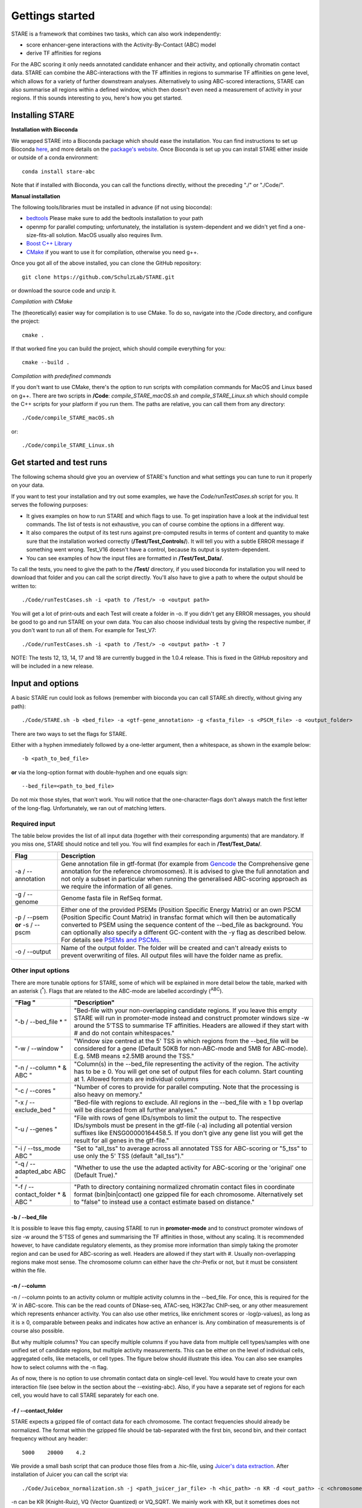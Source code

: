 ============
Gettings started
============

STARE is a framework that combines two tasks, which can also work independently:

- score enhancer-gene interactions with the Activity-By-Contact (ABC) model
- derive TF affinities for regions
 
For the ABC scoring it only needs annotated candidate enhancer and their activity, and optionally chromatin contact data. STARE can combine the ABC-interactions with the TF affinities in regions to summarise TF affinities on gene level, which allows for a variety of further downstream analyses. Alternatively to using ABC-scored interactions, STARE can also summarise all regions within a defined window, which then doesn't even need a measurement of activity in your regions. If this sounds interesting to you, here's how you get started.

***************
Installing STARE
***************

**Installation with Bioconda**

We wrapped STARE into a Bioconda package which should ease the installation. You can find instructions to set up Bioconda `here <https://bioconda.github.io/>`_, and more details on the `package's website <https://bioconda.github.io/recipes/stare-abc/README.html#package-stare-abc>`_. Once Bioconda is set up you can install STARE either inside or outside of a conda environment::

   conda install stare-abc

Note that if installed with Bioconda, you can call the functions directly, without the preceding "./" or "./Code/".


**Manual installation**

The following tools/libraries must be installed in advance (if not using bioconda):

- `bedtools <https://github.com/arq5x/bedtools2>`_ Please make sure to add the bedtools installation to your path
- openmp for parallel computing; unfortunately, the installation is system-dependent and we didn't yet find a one-size-fits-all solution. MacOS usually also requires llvm. 
- `Boost C++ Library <https://www.boost.org/>`_
- `CMake <https://cmake.org/download/>`_ if you want to use it for compilation, otherwise you need g++.

Once you got all of the above installed, you can clone the GitHub repository::

    git clone https://github.com/SchulzLab/STARE.git

or download the source code and unzip it.

*Compilation with CMake*

The (theoretically) easier way for compilation is to use CMake. To do so, navigate into the /Code directory, and configure the project::
   
   cmake .

If that worked fine you can build the project, which should compile everything for you::

   cmake --build .

*Compilation with predefined commands*

If you don't want to use CMake, there's the option to run scripts with compilation commands for MacOS and Linux based on g++. There are two scripts in **/Code**: *compile_STARE_macOS.sh* and *compile_STARE_Linux.sh* which should compile the C++ scripts for your platform if you run them. The paths are relative, you can call them from any directory::

    ./Code/compile_STARE_macOS.sh

or::

    ./Code/compile_STARE_Linux.sh

*************
Get started and test runs
*************
The following schema should give you an overview of STARE's function and what settings you can tune to run it properly on your data. 

.. image:: ../Figures/STARE_FlowBig.png
  :alt: STARE_overview
  :target: https://github.com/SchulzLab/STARE/blob/main/Figures/STARE_FlowBig.pdf


If you want to test your installation and try out some examples, we have the *Code/runTestCases.sh* script for you. It serves the following purposes:

- It gives examples on how to run STARE and which flags to use. To get inspiration have a look at the individual test commands. The list of tests is not exhaustive, you can of course combine the options in a different way.
- It also compares the output of its test runs against pre-computed results in terms of content and quantity to make sure that the installation worked correctly (**/Test/Test_Controls/**). It will tell you with a subtle ERROR message if something went wrong. Test_V16 doesn't have a control, because its output is system-dependent.
- You can see examples of how the input files are formatted in **/Test/Test_Data/**.

To call the tests, you need to give the path to the **/Test/** directory, if you used bioconda for installation you will need to download that folder and you can call the script directly. You'll also have to give a path to where the output should be written to::

    ./Code/runTestCases.sh -i <path to /Test/> -o <output path>

You will get a lot of print-outs and each Test will create a folder in -o. If you didn't get any ERROR messages, you should be good to go and run STARE on your own data.
You can also choose individual tests by giving the respective number, if you don't want to run all of them. For example for Test_V7::

    ./Code/runTestCases.sh -i <path to /Test/> -o <output path> -t 7

NOTE: The tests 12, 13, 14, 17 and 18 are currently bugged in the 1.0.4 release. This is fixed in the GitHub repository and will be included in a new release.

***************
Input and options
***************

A basic STARE run could look as follows (remember with bioconda you can call STARE.sh directly, without giving any path)::

./Code/STARE.sh -b <bed_file> -a <gtf-gene_annotation> -g <fasta_file> -s <PSCM_file> -o <output_folder> 

There are two ways to set the flags for STARE.

Either with a hyphen immediately followed by a one-letter argument, then a whitespace, as shown in the example below::

-b <path_to_bed_file>

**or** via the long-option format with double-hyphen and one equals sign::

--bed_file=<path_to_bed_file>

Do not mix those styles, that won't work. You will notice that the one-character-flags don't always match the first letter of the long-flag. Unfortunately, we ran out of matching letters.


Required input
===============

The table below provides the list of all input data (together with their corresponding arguments) that are mandatory. If you miss one, STARE should notice and tell you. You will find examples for each in **/Test/Test_Data/**.

+------------------------------+--------------------------------------------------------------------------------------------------------------------------------------------------------------------------------------------------------------------------------------------------------------------------------------------------------------------------------------------------------------------------------------------------------------------------------------------------+
|Flag                          |Description                                                                                                                                                                                                                                                                                                                                                                                                                                       |
+==============================+==================================================================================================================================================================================================================================================================================================================================================================================================================================================+
|-a / --annotation             |Gene annotation file in gtf-format (for example from `Gencode <https://www.gencodegenes.org/>`_ the Comprehensive gene annotation for the reference chromosomes). It is advised to give the full annotation and not only a subset in particular when running the generalised ABC-scoring approach as we require the information of all genes.                                                                                                     |
+------------------------------+--------------------------------------------------------------------------------------------------------------------------------------------------------------------------------------------------------------------------------------------------------------------------------------------------------------------------------------------------------------------------------------------------------------------------------------------------+
|-g / --genome                 |Genome fasta file in RefSeq format.                                                                                                                                                                                                                                                                                                                                                                                                               |
+------------------------------+--------------------------------------------------------------------------------------------------------------------------------------------------------------------------------------------------------------------------------------------------------------------------------------------------------------------------------------------------------------------------------------------------------------------------------------------------+
|-p / --psem **or** -s / --pscm|Either one of the provided PSEMs (Position Specific Energy Matrix) or an own PSCM (Position Specific Count Matrix) in transfac format which will then be automatically converted to PSEM using the sequence content of the --bed_file as background. You can optionally also specify a different GC-content with the -y flag as described below. For details see `PSEMs and PSCMs <https://stare.readthedocs.io/en/latest/PSEMs_and_PSCMs.html>`_.|
+------------------------------+--------------------------------------------------------------------------------------------------------------------------------------------------------------------------------------------------------------------------------------------------------------------------------------------------------------------------------------------------------------------------------------------------------------------------------------------------+
|-o / --output                 |Name of the output folder. The folder will be created and can't already exists to prevent overwriting of files. All output files will have the folder name as prefix.                                                                                                                                                                                                                                                                             |
+------------------------------+--------------------------------------------------------------------------------------------------------------------------------------------------------------------------------------------------------------------------------------------------------------------------------------------------------------------------------------------------------------------------------------------------------------------------------------------------+



Other input options
===============

There are more tunable options for STARE, some of which will be explained in more detail below the table, marked with an asterisk (:sup:`*`). Flags that are related to the ABC-mode are labelled accordingly (:sup:`ABC`).

+--------------------------------+------------------------------------------------------------------------------------------------------------------------------------------------------------------------------------------------------------------------------------------------------------------------------------+
|"Flag "                         |"Description"                                                                                                                                                                                                                                                                       |
+================================+====================================================================================================================================================================================================================================================================================+
|"-b / --bed_file * "            |"Bed-file with your non-overlapping candidate regions. If you leave this empty STARE will run in promoter-mode instead and construct promoter windows size -w around the 5'TSS to summarise TF affinities. Headers are allowed if they start with # and do not contain whitespaces."|
+--------------------------------+------------------------------------------------------------------------------------------------------------------------------------------------------------------------------------------------------------------------------------------------------------------------------------+
|"-w / --window "                |"Window size centred at the 5' TSS in which regions from the --bed_file will be considered for a gene (Default 50KB for non-ABC-mode and 5MB for ABC-mode). E.g. 5MB means ±2.5MB around the TSS."                                                                                  |
+--------------------------------+------------------------------------------------------------------------------------------------------------------------------------------------------------------------------------------------------------------------------------------------------------------------------------+
|"-n / --column * & ABC "        |"Column(s) in the --bed_file representing the activity of the region. The activity has to be ≥ 0. You will get one set of output files for each column. Start counting at 1. Allowed formats are individual columns                                                                 |
+--------------------------------+------------------------------------------------------------------------------------------------------------------------------------------------------------------------------------------------------------------------------------------------------------------------------------+
|"-c / --cores "                 |"Number of cores to provide for parallel computing. Note that the processing is also heavy on memory."                                                                                                                                                                              |
+--------------------------------+------------------------------------------------------------------------------------------------------------------------------------------------------------------------------------------------------------------------------------------------------------------------------------+
|"-x / --exclude_bed "           |"Bed-file with regions to exclude. All regions in the --bed_file with ≥ 1 bp overlap will be discarded from all further analyses."                                                                                                                                                  |
+--------------------------------+------------------------------------------------------------------------------------------------------------------------------------------------------------------------------------------------------------------------------------------------------------------------------------+
|"-u / --genes "                 |"File with rows of gene IDs/symbols to limit the output to. The respective IDs/symbols must be present in the gtf-file (-a) including all potential version suffixes like ENSG00000164458.5. If you don't give any gene list you will get the result for all genes in the gtf-file."|
+--------------------------------+------------------------------------------------------------------------------------------------------------------------------------------------------------------------------------------------------------------------------------------------------------------------------------+
|"-i / --tss_mode ABC "          |"Set to "all_tss" to average across all annotated TSS for ABC-scoring or "5_tss" to use only the 5' TSS (default "all_tss")."                                                                                                                                                       |
+--------------------------------+------------------------------------------------------------------------------------------------------------------------------------------------------------------------------------------------------------------------------------------------------------------------------------+
|"-q / --adapted_abc ABC "       |"Whether to use the use the adapted activity for ABC-scoring or the 'original' one (Default True)."                                                                                                                                                                                 |
+--------------------------------+------------------------------------------------------------------------------------------------------------------------------------------------------------------------------------------------------------------------------------------------------------------------------------+
|"-f / --contact_folder * & ABC "|"Path to directory containing normalized chromatin contact files in coordinate format (bin|bin|contact) one gzipped file for each chromosome. Alternatively set to "false" to instead use a contact estimate based on distance."                                                    |
+--------------------------------+------------------------------------------------------------------------------------------------------------------------------------------------------------------------------------------------------------------------------------------------------------------------------------+



-b / --bed_file
------------------

It is possible to leave this flag empty, causing STARE to run in **promoter-mode** and to construct promoter windows of size -w around the 5'TSS of genes and summarising the TF affinities in those, without any scaling. It is recommended however, to have candidate regulatory elements, as they promise more information than simply taking the promoter region and can be used for ABC-scoring as well. Headers are allowed if they start with #. Usually non-overlapping regions make most sense. The chromosome column can either have the chr-Prefix or not, but it must be consistent within the file.

-n / --column
------------------

-n / --column points to an activity column or multiple activity columns in the --bed_file. For once, this is required for the 'A' in ABC-score. This can be the read counts of DNase-seq, ATAC-seq, H3K27ac ChIP-seq, or any other measurement which represents enhancer activity. You can also use other metrics, like enrichment scores or -log(p-values), as long as it is ≥ 0, comparable between peaks and indicates how active an enhancer is. Any combination of measurements is of course also possible.

But why multiple columns? You can specify multiple columns if you have data from multiple cell types/samples with one unified set of candidate regions, but multiple activity measurements. This can be either on the level of individual cells, aggregated cells, like metacells, or cell types. The figure below should illustrate this idea. You can also see examples how to select columns with the -n flag.

.. image:: ../Figures/STARE_ColumnOptions.png
  :alt: STARE_Columns
  :width: 600
  :target: https://github.com/SchulzLab/STARE/blob/main/Figures/STARE_ColumnOptions.pdf


As of now, there is no option to use chromatin contact data on single-cell level. You would have to create your own interaction file (see below in the section about the --existing-abc). Also, if you have a separate set of regions for each cell, you would have to call STARE separately for each one.

-f / --contact_folder
------------------

STARE expects a gzipped file of contact data for each chromosome. The contact frequencies should already be normalized. The format within the gzipped file should be tab-separated with the first bin, second bin, and their contact frequency without any header::

    5000    20000    4.2


We provide a small bash script that can produce those files from a .hic-file, using `Juicer's data extraction <https://github.com/aidenlab/juicer/wiki/Data-Extraction>`_. After installation of Juicer you can call the script via::

   ./Code/Juicebox_normalization.sh -j <path_juicer_jar_file> -h <hic_path> -n KR -d <out_path> -c <chromosomes> -b <bin_size>

-n can be KR (Knight-Ruiz), VQ (Vector Quantized) or VQ_SQRT. We mainly work with KR, but it sometimes does not converge, especially for small chromosomes. Specifying the chromosomes with -c is optional, by default chr1-22 will be written. You can give a range or individual ones as comma-separated (e.g. 1-22 or 1,5,7,X). Be aware that we currently don't catch all combinations of chromosome options. Bin size defaults to 5kb. 

If you don't have matching contact data at hand, the average hg19 Hi-C matrix provided by `Fulco et al. (2019) <https://doi.org/10.1038/s41588-019-0538-0>`_ was always a good substitution in our hands (ftp://ftp.broadinstitute.org/outgoing/lincRNA/average_hic/average_hic.v2.191020.tar.gz, ~20GB, folder structure has to be adapted as described above). Similarly for hg38, `Gschwind et al. (2023) <https://doi.org/10.1101/2023.11.09.563812>`_ published an averaged matrix covering even more cell types which they provide via `ENCODE <https://www.encodeproject.org/files/ENCFF134PUN/>`_ . Note, that this matrix is large which makes computing with it require a considerable amount of RAM.

Another option is to set the -f flag to "false". In this case, a contact estimate based on a fractal globule model is used (see `Lieberman-Aiden et al. 2009 <https://doi.org/10.1126/science.1181369>`_). That uses the inverse of the distance. We added an offset of 5kb for the ABC-scoring, so that the contact c at distance d becomes:

   c = max\{d, 5000\} :sup:`-1` .

-r / --existing_abc
------------------
If you have multiple files matching the columns specified with -n just give the path to one of them and STARE will search the directory to find the other files matching to the remaining columns, given that they end with their column suffix and txt.gz, for example "Test_V7_ABCpp_scoredInteractions_pan_cake.txt.gz". This of course omits the need to provide the other ABC-flags. In theory you can also give a region-gene mapping on your own. If you do so, the file requires three columns with the following headers:

- *Ensembl ID*: Must match the ones from the --annotation file. 
- *PeakID*: Has the format chr:start-end and must match the row names in the TRAP affinity file, as well as the locations in the --bed_file. This column is used by STARE to find the region in the bed-file to get its activity. If the region is on chr21 from 1200-1600, the 'PeakID' should be 21:1200-1600. Whether there is a chr-prefix or not should be consistent.
- *intergenicScore*: Will be used to scale the affinities when summarising them on gene level. It depends on how the ABC-scoring was done. If the ABC-scoring was run with the adapted activity (-q True), then the 'intergenicScore' in the ABC result file is the same as the column 'adaptedActivity'. However, if it was run without the adapted activity (-q False), then the 'intergenicScore' is the activity of a region multiplied with the contact divided by the maximum contact found. The equations can be found  `here <https://stare.readthedocs.io/en/latest/Affinity_Summarisation.html`_ as part of the 'otherwise' condition in the equations under 'ABC-scoring' and 'Not-adapted ABC-scoring', respectively.

***************
Output
***************

The output depends on your input and the options you chose. Although you might not produce all files that are listed, the overall structure is similar. Let's pretend you set the -o flag to *Pancake* so that we can have the full paths as example.

- You will always get a **metadata** file *Pancake_metadata.amd.tsv*, which lists the flags you set, and the command you used to call STARE.

ABC output
===============

You will get two files for each activity column you gave, one with all the interactions surpassing the set cut-off -t, and one summarising a variety of features for each gene. If -i / --tss_mode was set to all_tss, the columns are averaged across TSS. See the description of the columns below.

.. image:: ../Figures/STARE_ABCOutput_Tables.png
  :alt: STARE_ABC_Tables
  :target: https://github.com/SchulzLab/STARE/blob/main/Figures/STARE_ABCOutput_Tables.pdf

You can also call the ABC-part independently, without producing a gene-TF matrix, see `Separate ABC <https://stare.readthedocs.io/en/latest/Separate_ABC.html>`_.

Gene-TF-matrices
===============

The gene-TF-matrices will always have the same format.

 - *Pancake_TF_Gene_Affinities.txt.gz*: Matrix of TF affinities summarised per gene, with the genes as rows and TFs as columns. It has three additional columns with the number of peaks considered for the gene, the average peak distance and the average peak size.
 - *Pancake_discarded_Genes.txt*: Lists all genes where no TF affinities could be calculated, with a note indicating why.

Output per activity column (-n)
===============

You will get one set of output files for each activity column. The files will be named according to the header of those columns, or according to their index, if you didn't have a header. For example, if one of your activity columns was named *sirup*, your gene-TF matrix file would be *Pancake_TF_Gene_Affinities_sirup.txt.gz*.

***************
Computational power and parallelisation
***************

As you can imagine depending on the number of peaks, genes and activity columns, the calculations can get quite heavy on a computer's memory. In general, unsurprisingly, it is advisable to run STARE on a computer cluster. We aimed to have STARE running efficiently, which also means that some parts can be run in parallel. Note however, that especially for the ABC-scoring part, more provided cores will also mean more required memory. The read-in of the chromatin contact data is by far the most time-consuming part, which is why we decided to have this in parallel. However, if there are more than 200 activity columns the memory required for multiple chromosomes is quite high, and thus, the parallelization switches from chromosomes to batches of genes. If you don't have that much RAM available, set the number of cores to 1. It also depends on how sparse the contact data is. For example, reading chr1 of a K562 Hi-C data set requires ~1.2 GB, while it takes ~11.6 GB from the average Hi-C matrix from Fulco et al. (2019).



